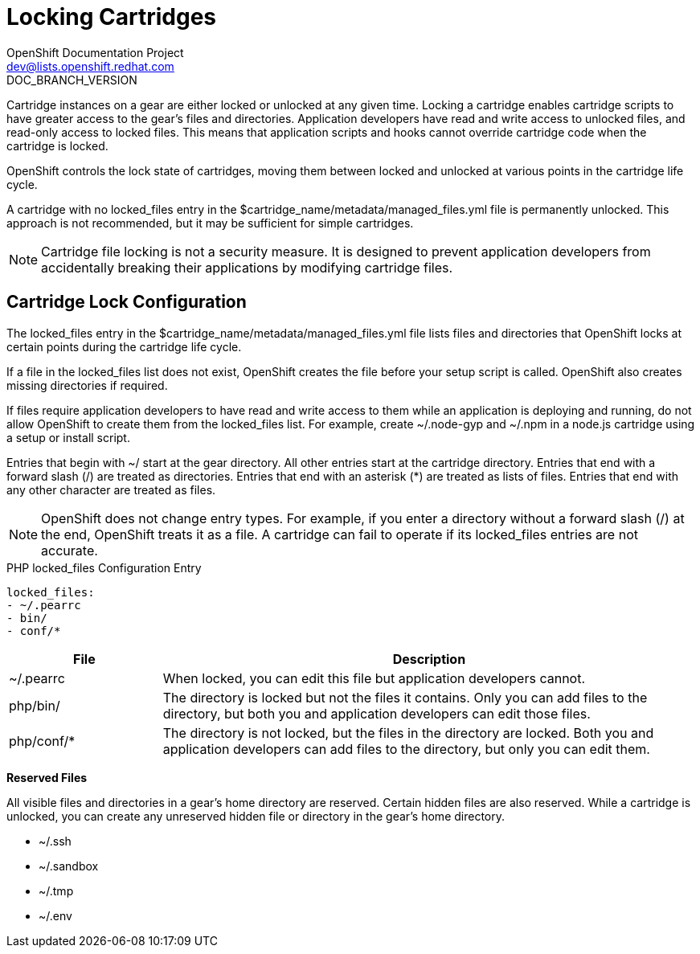 = Locking Cartridges
OpenShift Documentation Project <dev@lists.openshift.redhat.com>
DOC_BRANCH_VERSION
:data-uri:
:icons:

Cartridge instances on a gear are either locked or unlocked at any given time. Locking a cartridge enables cartridge scripts to have greater access to the gear's files and directories. Application developers have read and write access to unlocked files, and read-only access to locked files. This means that application scripts and hooks cannot override cartridge code when the cartridge is locked. 

OpenShift controls the lock state of cartridges, moving them between locked and unlocked at various points in the cartridge life cycle. 

A cartridge with no locked_files entry in the [filename]#$cartridge_name/metadata/managed_files.yml# file is permanently unlocked. This approach is not recommended, but it may be sufficient for simple cartridges. 


[NOTE]
====
Cartridge file locking is not a security measure. It is designed to prevent application developers from accidentally breaking their applications by modifying cartridge files. 
====

[[lock_Cconfiguration]]
== Cartridge Lock Configuration
The locked_files entry in the [filename]#$cartridge_name/metadata/managed_files.yml# file lists files and directories that OpenShift locks at certain points during the cartridge life cycle. 

If a file in the [parameter]#locked_files# list does not exist, OpenShift creates the file before your +setup+ script is called. OpenShift also creates missing directories if required. 

If files require application developers to have read and write access to them while an application is deploying and running, do not allow OpenShift to create them from the [parameter]#locked_files# list. For example, create [filename]#~/.node-gyp# and [filename]#~/.npm# in a node.js cartridge using a +setup+ or +install+ script. 

Entries that begin with [filename]#~/# start at the gear directory. All other entries start at the cartridge directory. Entries that end with a forward slash (/) are treated as directories. Entries that end with an asterisk (*) are treated as lists of files. Entries that end with any other character are treated as files. 

[NOTE]
====
OpenShift does not change entry types. For example, if you enter a directory without a forward slash (/) at the end, OpenShift treats it as a file. A cartridge can fail to operate if its locked_files entries are not accurate. 
====

.PHP locked_files Configuration Entry
----
locked_files:
- ~/.pearrc
- bin/
- conf/*
----

[cols=".^2,7",options="header"]
|===

|File |Description

|[filename]#~/.pearrc#| When locked, you can edit this file but application developers cannot.
|[filename]#php/bin/# |The directory is locked but not the files it contains. Only you can add files to the directory, but both you and application developers can edit those files.
|[filename]#php/conf/*# |The directory is not locked, but the files in the directory are locked. Both you and application developers can add files to the directory, but only you can edit them.
|===

*Reserved Files*

All visible files and directories in a gear's home directory are reserved. Certain hidden files are also reserved. While a cartridge is unlocked, you can create any unreserved hidden file or directory in the gear's home directory. 

//[cols="1"]
//|===

//|[filename]#~/.ssh#
//|[filename]#~/.sandbox# 
//|[filename]#~/.tmp# 
//|[filename]#~/.env# 
//|===


* [filename]#~/.ssh# 
* [filename]#~/.sandbox# 
* [filename]#~/.tmp# 
* [filename]#~/.env# 

